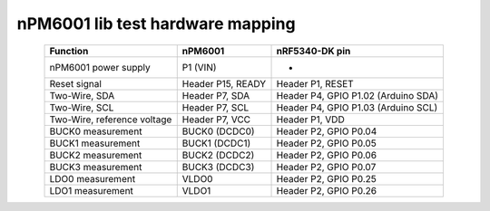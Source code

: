 nPM6001 lib test hardware mapping
#################################

.. list-table::
   :header-rows: 1
   :align: center

   * - Function
     - nPM6001
     - nRF5340-DK pin
   * - nPM6001 power supply
     - P1 (VIN)
     - -
   * - Reset signal
     - Header P15, READY
     - Header P1, RESET
   * - Two-Wire, SDA
     - Header P7, SDA
     - Header P4, GPIO P1.02 (Arduino SDA)
   * - Two-Wire, SCL
     - Header P7, SCL
     - Header P4, GPIO P1.03 (Arduino SCL)
   * - Two-Wire, reference voltage
     - Header P7, VCC
     - Header P1, VDD
   * - BUCK0 measurement
     - BUCK0 (DCDC0)
     - Header P2, GPIO P0.04
   * - BUCK1 measurement
     - BUCK1 (DCDC1)
     - Header P2, GPIO P0.05
   * - BUCK2 measurement
     - BUCK2 (DCDC2)
     - Header P2, GPIO P0.06
   * - BUCK3 measurement
     - BUCK3 (DCDC3)
     - Header P2, GPIO P0.07
   * - LDO0 measurement
     - VLDO0
     - Header P2, GPIO P0.25
   * - LDO1 measurement
     - VLDO1
     - Header P2, GPIO P0.26
